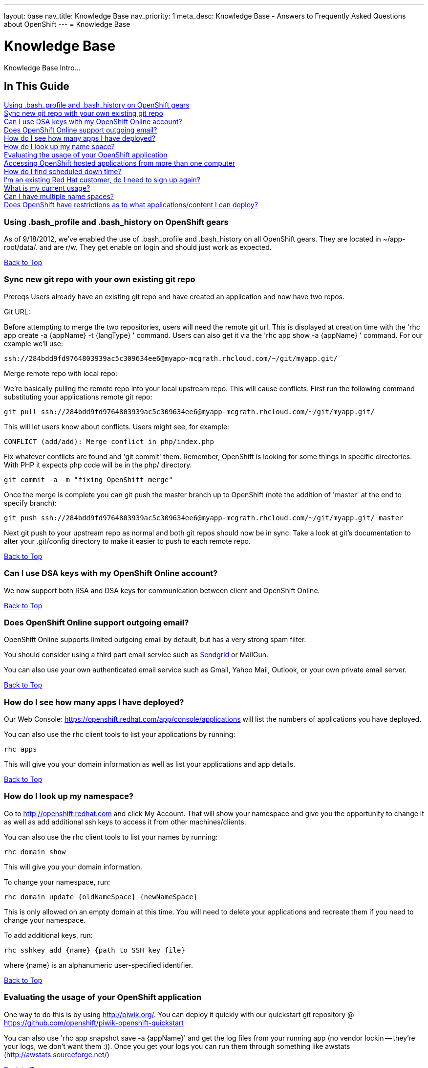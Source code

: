 ---
layout: base
nav_title: Knowledge Base
nav_priority: 1
meta_desc: Knowledge Base - Answers to Frequently Asked Questions about OpenShift
---
= Knowledge Base

[[top]]
[float]
= Knowledge Base
[.lead]
Knowledge Base Intro...

== In This Guide
link:#using-bash_profile-and-bash_history-on-openshift-gears[Using .bash_profile and .bash_history on OpenShift gears] +
link:#sync-new-git-repo-with-your-own-existing-git-repo[Sync new git repo with your own existing git repo] +
link:#can-i-use-dsa-keys-with-my-openshift-online-account[Can I use DSA keys with my OpenShift Online account?] +
link:#does-openshift-online-support-outgoing-email[Does OpenShift Online support outgoing email?] +
link:#how-do-i-see-how-many-apps-i-have-deployed[How do I see how many apps I have deployed?] +
link:#how-do-i-look-up-my-namespace[How do I look up my name space?] +
link:#evaluating-the-usage-of-your-openshift-application[Evaluating the usage of your OpenShift application] +
link:#accessing-openshift-hosted-applications-from-more-than-one-computer[Accessing OpenShift hosted applications from more than one computer] +
link:#how-do-i-find-scheduled-down-time[How do I find scheduled down time?] +
link:#im-an-existing-red-hat-customer-do-i-need-to-sign-up-again[I’m an existing Red Hat customer, do I need to sign up again?] +
link:#what-is-my-current-usage[What is my current usage?] +
link:#can-i-have-mulitple-namespaces[Can I have multiple name spaces?] +
link:#does-openshift-have-restrictions-as-to-what-applications-content-i-can-deploy[Does OpenShift have restrictions as to what applications/content I can deploy?] +

[[using-bash_profile-and-bash_history-on-openshift-gears]]
=== Using .bash_profile and .bash_history on OpenShift gears
As of 9/18/2012, we've enabled the use of .bash_profile and .bash_history on all OpenShift gears. They are located in ~/app-root/data/. and are r/w. They get enable on login and should just work as expected.


link:#top[Back to Top]

[[sync-new-git-repo-with-your-own-existing-git-repo]]
=== Sync new git repo with your own existing git repo
Prereqs Users already have an existing git repo and have created an application and now have two repos.

Git URL:

Before attempting to merge the two repositories, users will need the remote git url. This is displayed at creation time with the 'rhc app create -a {appName} -t {langType} ' command. Users can also get it via the 'rhc app show -a {appName} ' command. For our example we'll use:
[source,console]
--
ssh://284bdd9fd9764803939ac5c309634ee6@myapp-mcgrath.rhcloud.com/~/git/myapp.git/
--
Merge remote repo with local repo:

We're basically pulling the remote repo into your local upstream repo. This will cause conflicts. First run the following command substituting your applications remote git repo:
[source,console]
--
git pull ssh://284bdd9fd9764803939ac5c309634ee6@myapp-mcgrath.rhcloud.com/~/git/myapp.git/
--
This will let users know about conflicts. Users might see, for example:
[source,console]
--
CONFLICT (add/add): Merge conflict in php/index.php
--
Fix whatever conflicts are found and 'git commit' them. Remember, OpenShift is looking for some things in specific directories. With PHP it expects php code will be in the php/ directory.
[source,console]
--
git commit -a -m "fixing OpenShift merge"
--
Once the merge is complete you can git push the master branch up to OpenShift (note the addition of 'master' at the end to specify branch):
[source,console]
--
git push ssh://284bdd9fd9764803939ac5c309634ee6@myapp-mcgrath.rhcloud.com/~/git/myapp.git/ master
--
Next git push to your upstream repo as normal and both git repos should now be in sync. Take a look at git's documentation to alter your .git/config directory to make it easier to push to each remote repo.

link:#top[Back to Top]

[[can-i-use-dsa-keys-with-my-openshift-online-account]]
=== Can I use DSA keys with my OpenShift Online account?
We now support both RSA and DSA keys for communication between client and OpenShift Online.

link:#top[Back to Top]

[[does-openshift-online-support-outgoing-email]]
=== Does OpenShift Online support outgoing email?
OpenShift Online supports limited outgoing email by default, but has a very strong spam filter.

You should consider using a third part email service such as link:https://marketplace.openshift.com/apps/9628#!overview[Sendgrid] or MailGun.

You can also use your own authenticated email service such as Gmail, Yahoo Mail, Outlook, or your own private email server.


link:#top[Back to Top]

[[how-do-i-see-how-many-apps-i-have-deployed]]
=== How do I see how many apps I have deployed?

Our Web Console: https://openshift.redhat.com/app/console/applications will list the numbers of applications you have deployed.

You can also use the rhc client tools to list your applications by running:
[source,console]
--
rhc apps
--
This will give you your domain information as well as list your applications and app details.

link:#top[Back to Top]

[[how-do-i-look-up-my-namespace]]
=== How do I look up my namespace?

Go to http://openshift.redhat.com and click My Account. That will show your namespace and give you the opportunity to change it as well as add additional ssh keys to access it from other machines/clients.

You can also use the rhc client tools to list your names by running:
[source,console]
--
rhc domain show 
--
This will give you your domain information.

To change your namespace, run:
[source,console]
--
rhc domain update {oldNameSpace} {newNameSpace}
--
This is only allowed on an empty domain at this time. You will need to delete your applications and recreate them if you need to change your namespace.

To add additional keys, run:
[source,console]
--
rhc sshkey add {name} {path to SSH key file}
--
where {name} is an alphanumeric user-specified identifier.

link:#top[Back to Top]

[[evaluating-the-usage-of-your-openshift-application]]
=== Evaluating the usage of your OpenShift application
One way to do this is by using http://piwik.org/.  You can deploy it quickly with our quickstart git repository @ https://github.com/openshift/piwik-openshift-quickstart

You can also use 'rhc app snapshot save -a {appName}' and get the log files from your running app (no vendor lockin -- they're your logs, we don't want them :)).  Once you get your logs you can run them through something like awstats (http://awstats.sourceforge.net/)


link:#top[Back to Top]

[[accessing-openshift-hosted-applications-from-more-than-one-computer]]
=== Accessing OpenShift hosted applications from more than one computer
Communication between your computer and OpenShift happens over SSH using secure keys. You can copy SSH keys and the SSH config file from one machine to another so that you can use OpenShift on multiple computers. There is also an OpenShift configuration file in $HOME/.openshift/express.conf that you should copy over as well.

The OpenShift rhc client tools rely on your config file normally located at $HOME/.ssh/config for using specific settings for *.rhcloud.com domains.  Typical settings that will need to be copied from one machine to another are:
[source,console]
--
$HOME/.ssh/config:
Host *.rhcloud.com
    IdentityFile ~/.ssh/libra_id_rsa
    VerifyHostKeyDNS yes
    StrictHostKeyChecking no
    PasswordAuthentication no
    UserKnownHostsFile ~/.ssh/libra_known_hosts
--
The libra_id* files that are typically in $HOME/.ssh/ are the only files that should be copied.  You will not need to (and shouldn't) copy other keys to other machines.

If you lost your old keys you can use rhc-create-domain --alter to create new keys and update them on the OpenShift servers.  If you do this and you later try to use the original keys they will no longer work.  You must copy the current keys between systems to have multiple systems working at the same time.

Once you have the SSH keys set up on an n^th computer, you will want to make sure they have the correct permissions.  The libra_id_rsa file should be 600 (chmod 600 libra_id_rsa).  The libra_id_rsa.pub should be 644 (chmod 644 libra_id_rsa.pub).  You can now run rhc-user-info to get a list of your applications and run the following git command to get a local copy to work with:
[source,console]
--
git clone Git_URL
--
note: if you are doing this you should make sure to run ‘git pull’ when you move from one computer to another so that you can make sure to have the latest version before making changes.

link:#top[Back to Top]

[[how-do-i-find-scheduled-down-time]]
=== How do I find scheduled down time?

You can run "rhc server" to find the status of the service as well as visiting the web site.

We now post pending outages directly to https://openshift.redhat.com/app/ and known issues to:
https://openshift.redhat.com/app/status

As always, if you have any questions or comments, contact us!

Don't forget to follow us on Twitter: @openshift and @openshift_ops

link:#top[Back to Top]

[[im-an-existing-red-hat-customer-do-i-need-to-sign-up-again]]
=== I’m an existing Red Hat customer, do I need to sign up again?

Existing Red Hat customers who have active Red Hat accounts will be able to automatically sign up for OpenShift Online using the same account information. Just visit http://openshift.redhat.com and sign in.

link:#top[Back to Top]

[[what-is-my-current-usage]]
=== What is my current usage?

You can see current usage when logged into your account under the 'My Account' tab.

link:#top[Back to Top]

[[can-i-have-mulitple-namespaces]]
=== Can I have multiple namespaces?

OpenShift Online Free account users are allowed 1 domain per username.
OpenShift Online Silver account users are allowed 2 domains per username.
You can also allow access to your domain names to another user which would enable more than one domain name to show up on your account for use when creating gears.

link:#top[Back to Top]

[[does-openshift-have-restrictions-as-to-what-applications-content-i-can-deploy]]
=== Does OpenShift have restrictions as to what applications/content I can deploy?

In order provide the best possible service to our users. We do not allow content that is malicious or contains technology that may damage, interfere with, or intercept any system, program or data. For a full list of restricted content, please take a look at link:https://www.openshift.com/legal/acceptable_use[Acceptable Use Policy]

link:#top[Back to Top]